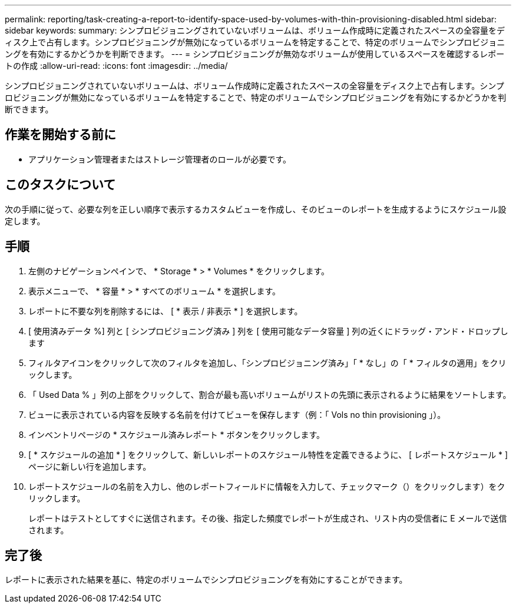 ---
permalink: reporting/task-creating-a-report-to-identify-space-used-by-volumes-with-thin-provisioning-disabled.html 
sidebar: sidebar 
keywords:  
summary: シンプロビジョニングされていないボリュームは、ボリューム作成時に定義されたスペースの全容量をディスク上で占有します。シンプロビジョニングが無効になっているボリュームを特定することで、特定のボリュームでシンプロビジョニングを有効にするかどうかを判断できます。 
---
= シンプロビジョニングが無効なボリュームが使用しているスペースを確認するレポートの作成
:allow-uri-read: 
:icons: font
:imagesdir: ../media/


[role="lead"]
シンプロビジョニングされていないボリュームは、ボリューム作成時に定義されたスペースの全容量をディスク上で占有します。シンプロビジョニングが無効になっているボリュームを特定することで、特定のボリュームでシンプロビジョニングを有効にするかどうかを判断できます。



== 作業を開始する前に

* アプリケーション管理者またはストレージ管理者のロールが必要です。




== このタスクについて

次の手順に従って、必要な列を正しい順序で表示するカスタムビューを作成し、そのビューのレポートを生成するようにスケジュール設定します。



== 手順

. 左側のナビゲーションペインで、 * Storage * > * Volumes * をクリックします。
. 表示メニューで、 * 容量 * > * すべてのボリューム * を選択します。
. レポートに不要な列を削除するには、 [ * 表示 / 非表示 * ] を選択します。
. [ 使用済みデータ %] 列と [ シンプロビジョニング済み ] 列を [ 使用可能なデータ容量 ] 列の近くにドラッグ・アンド・ドロップします
. フィルタアイコンをクリックして次のフィルタを追加し、「シンプロビジョニング済み」「 * なし」の「 * フィルタの適用」をクリックします。
. 「 Used Data % 」列の上部をクリックして、割合が最も高いボリュームがリストの先頭に表示されるように結果をソートします。
. ビューに表示されている内容を反映する名前を付けてビューを保存します（例：「 Vols no thin provisioning 」）。
. インベントリページの * スケジュール済みレポート * ボタンをクリックします。
. [ * スケジュールの追加 * ] をクリックして、新しいレポートのスケジュール特性を定義できるように、 [ レポートスケジュール * ] ページに新しい行を追加します。
. レポートスケジュールの名前を入力し、他のレポートフィールドに情報を入力して、チェックマーク（）をクリックしますimage:../media/blue-check.gif[""]）をクリックします。
+
レポートはテストとしてすぐに送信されます。その後、指定した頻度でレポートが生成され、リスト内の受信者に E メールで送信されます。





== 完了後

レポートに表示された結果を基に、特定のボリュームでシンプロビジョニングを有効にすることができます。
